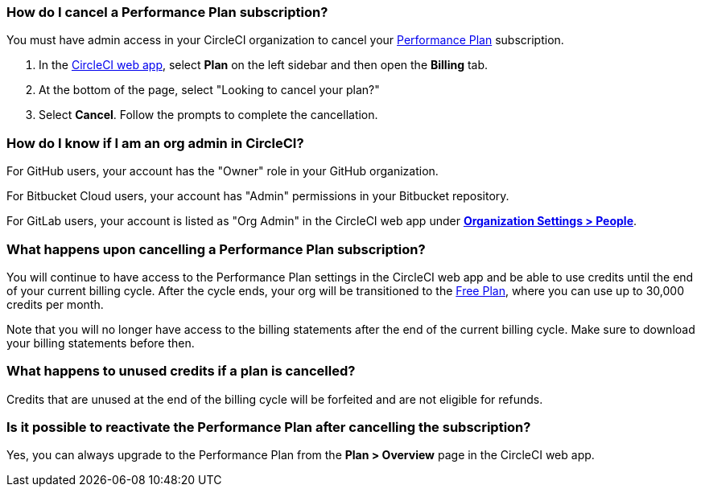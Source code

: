 [#how-do-i-cancel-a-performance-plan-subscription]
=== How do I cancel a Performance Plan subscription?

You must have admin access in your CircleCI organization to cancel your xref:guides:plans-pricing:plan-performance.adoc#[Performance Plan] subscription.

. In the link:https://app.circleci.com/[CircleCI web app], select **Plan** on the left sidebar and then open the **Billing** tab.

. At the bottom of the page, select "Looking to cancel your plan?"

. Select **Cancel**. Follow the prompts to complete the cancellation.

[#how-do-i-know-if-i-am-an-org-admin-in-circleci]
=== How do I know if I am an org admin in CircleCI?

For GitHub users, your account has the "Owner" role in your GitHub organization.

For Bitbucket Cloud users, your account has "Admin" permissions in your Bitbucket repository.

For GitLab users, your account is listed as "Org Admin" in the CircleCI web app under xref:guides:integration:gitlab-integration.adoc#organization-settings-people[**Organization Settings > People**].

[#what-happens-upon-cancelling-a-performance-plan-subscription]
=== What happens upon cancelling a Performance Plan subscription?

You will continue to have access to the Performance Plan settings in the CircleCI web app and be able to use credits until the end of your current billing cycle. After the cycle ends, your org will be transitioned to the xref:guides:plans-pricing:plan-free.adoc#[Free Plan], where you can use up to 30,000 credits per month.

Note that you will no longer have access to the billing statements after the end of the current billing cycle. Make sure to download your billing statements before then.

[#what-happens-to-unused-credits-if-a-plan-is-cancelled]
=== What happens to unused credits if a plan is cancelled?

Credits that are unused at the end of the billing cycle will be forfeited and are not eligible for refunds.

[#is-it-possible-to-reactivate-the-performance-plan-after-cancelling-the-subscription]
=== Is it possible to reactivate the Performance Plan after cancelling the subscription?

Yes, you can always upgrade to the Performance Plan from the **Plan > Overview** page in the CircleCI web app.
